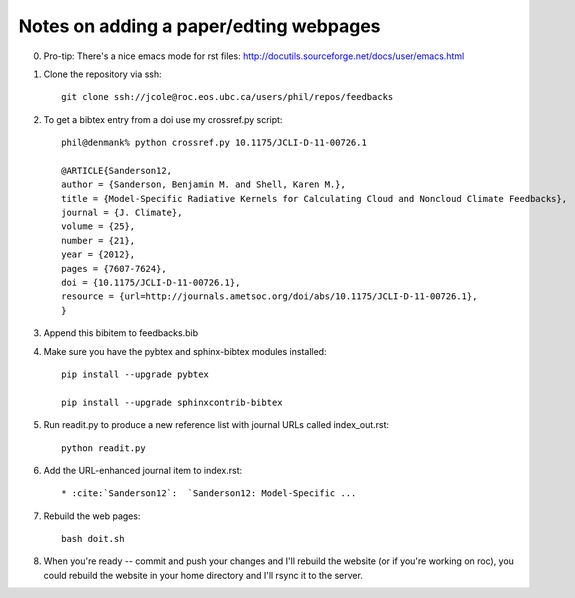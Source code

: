 .. _build:

Notes on adding a paper/edting webpages
=======================================

0) Pro-tip: There's a nice emacs mode for rst files: http://docutils.sourceforge.net/docs/user/emacs.html

1) Clone the repository via ssh::

     git clone ssh://jcole@roc.eos.ubc.ca/users/phil/repos/feedbacks

2) To get a bibtex entry from a doi use my crossref.py script::

     phil@denmank% python crossref.py 10.1175/JCLI-D-11-00726.1

     @ARTICLE{Sanderson12,
     author = {Sanderson, Benjamin M. and Shell, Karen M.},
     title = {Model-Specific Radiative Kernels for Calculating Cloud and Noncloud Climate Feedbacks},
     journal = {J. Climate},
     volume = {25},
     number = {21},
     year = {2012},
     pages = {7607-7624},
     doi = {10.1175/JCLI-D-11-00726.1},
     resource = {url=http://journals.ametsoc.org/doi/abs/10.1175/JCLI-D-11-00726.1},
     }

3) Append this bibitem to feedbacks.bib

4) Make sure you have the pybtex and sphinx-bibtex modules installed::

     pip install --upgrade pybtex

     pip install --upgrade sphinxcontrib-bibtex

5) Run readit.py to produce a new reference list with journal URLs called index_out.rst::

     python readit.py

6) Add the URL-enhanced journal item to index.rst::
 
     * :cite:`Sanderson12`:  `Sanderson12: Model-Specific ...

7) Rebuild the web pages::

     bash doit.sh

8) When you're ready -- commit and push your changes and I'll rebuild the website  (or if you're working
   on roc), you could rebuild the website in your home directory and I'll rsync it to the server.
